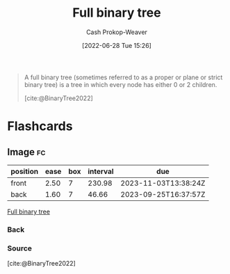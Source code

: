 :PROPERTIES:
:ID:       25395d14-712a-4f0a-8fec-ee18152bc757
:LAST_MODIFIED: [2023-08-09 Wed 17:48]
:END:
#+title: Full binary tree
#+hugo_custom_front_matter: :slug "25395d14-712a-4f0a-8fec-ee18152bc757"
#+author: Cash Prokop-Weaver
#+date: [2022-06-28 Tue 15:26]
#+filetags: :concept:

#+begin_quote
A full binary tree (sometimes referred to as a proper or plane or strict binary tree) is a tree in which every node has either 0 or 2 children.

[cite:@BinaryTree2022]
#+end_quote

#+attr_html: :alt Full binary tree
[[file:full-binary-tree.png]]
* Flashcards
** Image :fc:
:PROPERTIES:
:ID:       c14d7d20-948e-4639-b70e-f4e27cc0ee68
:ANKI_NOTE_ID: 1656857106032
:FC_CREATED: 2022-07-03T14:05:06Z
:FC_TYPE:  double
:END:
:REVIEW_DATA:
| position | ease | box | interval | due                  |
|----------+------+-----+----------+----------------------|
| front    | 2.50 |   7 |   230.98 | 2023-11-03T13:38:24Z |
| back     | 1.60 |   7 |    46.66 | 2023-09-25T16:37:57Z |
:END:
[[id:25395d14-712a-4f0a-8fec-ee18152bc757][Full binary tree]]
*** Back
[[file:full-binary-tree.png]]
*** Source
[cite:@BinaryTree2022]
#+print_bibliography: